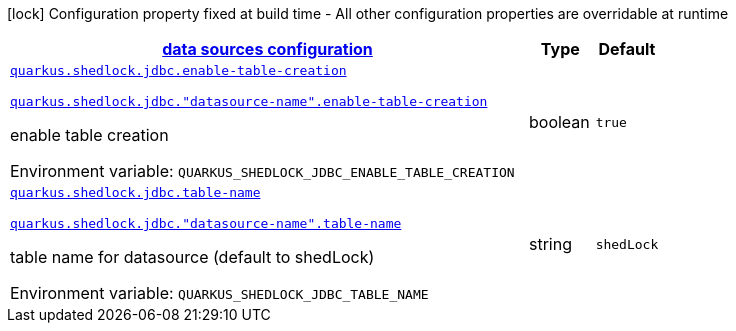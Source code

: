 
:summaryTableId: quarkus-shedlock-jdbc
[.configuration-legend]
icon:lock[title=Fixed at build time] Configuration property fixed at build time - All other configuration properties are overridable at runtime
[.configuration-reference.searchable, cols="80,.^10,.^10"]
|===

h|[[quarkus-shedlock-jdbc_quarkus-shedlock-jdbc-data-sources-data-sources-configuration]]link:#quarkus-shedlock-jdbc_quarkus-shedlock-jdbc-data-sources-data-sources-configuration[data sources configuration]

h|Type
h|Default

a| [[quarkus-shedlock-jdbc_quarkus-shedlock-jdbc-enable-table-creation]]`link:#quarkus-shedlock-jdbc_quarkus-shedlock-jdbc-enable-table-creation[quarkus.shedlock.jdbc.enable-table-creation]`

`link:#quarkus-shedlock-jdbc_quarkus-shedlock-jdbc-enable-table-creation[quarkus.shedlock.jdbc."datasource-name".enable-table-creation]`


[.description]
--
enable table creation

ifdef::add-copy-button-to-env-var[]
Environment variable: env_var_with_copy_button:+++QUARKUS_SHEDLOCK_JDBC_ENABLE_TABLE_CREATION+++[]
endif::add-copy-button-to-env-var[]
ifndef::add-copy-button-to-env-var[]
Environment variable: `+++QUARKUS_SHEDLOCK_JDBC_ENABLE_TABLE_CREATION+++`
endif::add-copy-button-to-env-var[]
--|boolean 
|`true`


a| [[quarkus-shedlock-jdbc_quarkus-shedlock-jdbc-table-name]]`link:#quarkus-shedlock-jdbc_quarkus-shedlock-jdbc-table-name[quarkus.shedlock.jdbc.table-name]`

`link:#quarkus-shedlock-jdbc_quarkus-shedlock-jdbc-table-name[quarkus.shedlock.jdbc."datasource-name".table-name]`


[.description]
--
table name for datasource (default to shedLock)

ifdef::add-copy-button-to-env-var[]
Environment variable: env_var_with_copy_button:+++QUARKUS_SHEDLOCK_JDBC_TABLE_NAME+++[]
endif::add-copy-button-to-env-var[]
ifndef::add-copy-button-to-env-var[]
Environment variable: `+++QUARKUS_SHEDLOCK_JDBC_TABLE_NAME+++`
endif::add-copy-button-to-env-var[]
--|string 
|`shedLock`

|===